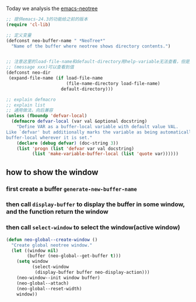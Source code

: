 Today we analysis the [[https://github.com/jaypei/emacs-neotree][emacs-neotree]]


#+BEGIN_SRC  emacs-lisp
;; 提供emacs-24.3的功能给之前的版本
(require 'cl-lib)

;; 定义变量
(defconst neo-buffer-name " *NeoTree*"
  "Name of the buffer where neotree shows directory contents.")
  

;; 注意这里的load-file-name和default-directory用help-variable无法查看，但是用
;; (message xxx)可以查看到值
(defconst neo-dir
 (expand-file-name (if load-file-name
                       (file-name-directory load-file-name)
                     default-directory)))

;; explain defmacro
;; explain list
;; 通用做法，向后兼容
(unless (fboundp 'defvar-local)
  (defmacro defvar-local (var val &optional docstring)
    "Define VAR as a buffer-local variable with default value VAL.
Like `defvar' but additionally marks the variable as being automatically
buffer-local wherever it is set."
    (declare (debug defvar) (doc-string 3))
    (list 'progn (list 'defvar var val docstring)
          (list 'make-variable-buffer-local (list 'quote var))))))
#+END_SRC

** how to show the window
*** first create a buffer =generate-new-buffer-name=
*** then call =display-buffer= to display the buffer in some window, and the function return the window
*** then call =select-window= to select the window(active window)

#+BEGIN_SRC emacs-lisp
(defun neo-global--create-window ()
  "Create global neotree window."
  (let ((window nil)
        (buffer (neo-global--get-buffer t)))
    (setq window
          (select-window
           (display-buffer buffer neo-display-action)))
    (neo-window--init window buffer)
    (neo-global--attach)
    (neo-global--reset-width)
    window))
#+END_SRC
